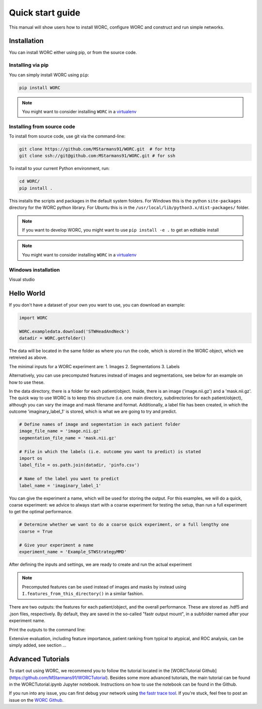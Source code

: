 Quick start guide
=================

This manual will show users how to install WORC, configure WORC and construct and run simple networks.

.. _installation-chapter:

Installation
------------

You can install WORC either using pip, or from the source code.

Installing via pip
``````````````````

You can simply install WORC using ``pip``:

.. code-block:: bash

    pip install WORC

.. note:: You might want to consider installing ``WORC`` in a `virtualenv <http://docs.python-guide.org/en/latest/dev/virtualenvs/>`_


Installing from source code
```````````````````````````

To install from source code, use git via the command-line:

.. code-block:: bash

    git clone https://github.com/MStarmans91/WORC.git  # for http
    git clone ssh://git@github.com:MStarmans91/WORC.git # for ssh

.. _subsec-installing:

To install to your current Python environment, run:

.. code-block:: bash

    cd WORC/
    pip install .

This installs the scripts and packages in the default system folders. For
Windows this is the python ``site-packages`` directory for the WORC python
library. For Ubuntu this is in the ``/usr/local/lib/python3.x/dist-packages/`` folder.

.. note:: If you want to develop WORC, you might want to use ``pip install -e .`` to get an editable install

.. note:: You might want to consider installing ``WORC`` in a `virtualenv <http://docs.python-guide.org/en/latest/dev/virtualenvs/>`_

Windows installation
````````````````````

Visual studio


Hello World
------------

If you don't have a dataset of your own you want to use, you can
download an example:

.. code-block:: python

    import WORC

    WORC.exampledata.download('STWHeadAndNeck')
    datadir = WORC.getfolder()

The data will be located in the same folder as where you run the code,
which is stored in the WORC object, which we retreived as above.

The minimal inputs for a WORC experiment are:
1. Images
2. Segmentations
3. Labels

Alternatively, you can use precomputed features instead of images and
segmentations, see below for an example on how to use these.

In the data directory, there is a folder for each patient/object. Inside,
there is an image ('image.nii.gz') and a 'mask.nii.gz'. The quick
way to use WORC is to keep this structure (i.e. one main directory,
subdirectories for each patient/object), although you can vary
the image and mask filename and format. Additionally, a label file has
been created, in which the outcome 'imaginary_label_1' is stored,
which is what we are going to try and predict.

.. code-block:: python

    # Define names of image and segmentation in each patient folder
    image_file_name = 'image.nii.gz'
    segmentation_file_name = 'mask.nii.gz'

    # File in which the labels (i.e. outcome you want to predict) is stated
    import os
    label_file = os.path.join(datadir, 'pinfo.csv')

    # Name of the label you want to predict
    label_name = 'imaginary_label_1'

You can give the experiment a name, which will be used for storing the output.
For this examples, we will do a quick, coarse experiment: we advice to always
start with a coarse experiment for testing the setup, than run a full experiment
to get the optimal performance.

.. code-block:: python

    # Determine whether we want to do a coarse quick experiment, or a full lengthy one
    coarse = True

    # Give your experiment a name
    experiment_name = 'Example_STWStrategyMMD'

After defining the inputs and settings, we are ready to create and run the actual experiment

.. code-block:: python
    # Create a WORC object
    I = IntermediateFacade(name)

    # Set the input data according to the variables we defined earlier
    I.images_from_this_directory(datadir,
                                 image_file_name=image_file_name)
    I.segmentations_from_this_directory(datadir,
                                        segmentation_file_name=segmentation_file_name)
    I.labels_from_this_file(label_file)
    I.predict_labels([label_name])

    # Use the standard workflow for binary classification
    I.binary_classification(coarse=coarse)

    # Run the experiment!
    I.execute()

.. note:: Precomputed features can be used instead of images and masks by instead using ``I.features_from_this_directory()`` in a similar fashion.

There are two outputs: the features for each patient/object, and the overall
performance. These are stored as .hdf5 and .json files, respectively. By
default, they are saved in the so-called "fastr output mount", in a subfolder
named after your experiment name.

.. code-block:: python
    import pandas as pd
    import json
    import fastr

    # Locate output folder
    outputfolder = fastr.config.mounts['output']
    experiment_folder = os.path.join(outputfolder, experiment)

    print(f"Your output is stored in {experiment_folder}.")

    # Read the features for the first patient
    featurefile_p1 = os.path.join(experiment_folder, 'Features', 'features_CT_0_patient1.hdf5')
    features_p1 = pd.read_hdf(featurefile_p1)

    # Read the overall peformance
    performance_file = os.path.join(experiment_folder, 'performance_0.json')
    with open(performance_file, 'r') as fp:
      performance = json.load(fp)


Print the outputs to the command line:

.. code-block:: python
    # Print the feature values and names
    for v, l in zip(features_p1.values, features_p1.lbels):
      print(f"Features {l} has value {v}.)

    # Print the output performance
    stats = performance['Statistics']
    for k, v in stats.iteritems():
      print(f"The {k} was {v}.")

Extensive evaluation, including feature importance, patient ranking from
typical to atypical, and ROC analysis, can be simply added, see section ...





Advanced Tutorials
-------------------

To start out using WORC, we recommend you to follow the tutorial located in the
[WORCTutorial Github](https://github.com/MStarmans91/WORCTutorial). Besides some more advanced tutorials,
the main tutorial can be found in the WORCTutorial.ipynb Jupyter notebook. Instructions on how
to use the notebook can be found in the Github.

If you run into any issue, you can first debug your network using
`the fastr trace tool <https://fastr.readthedocs.io/en/stable/static/user_manual.html#debugging-a-network-run-with-errors/>`_.
If you're stuck, feel free to post an issue on the `WORC Github <https://github.com/MStarmans91/WORC/>`_.
